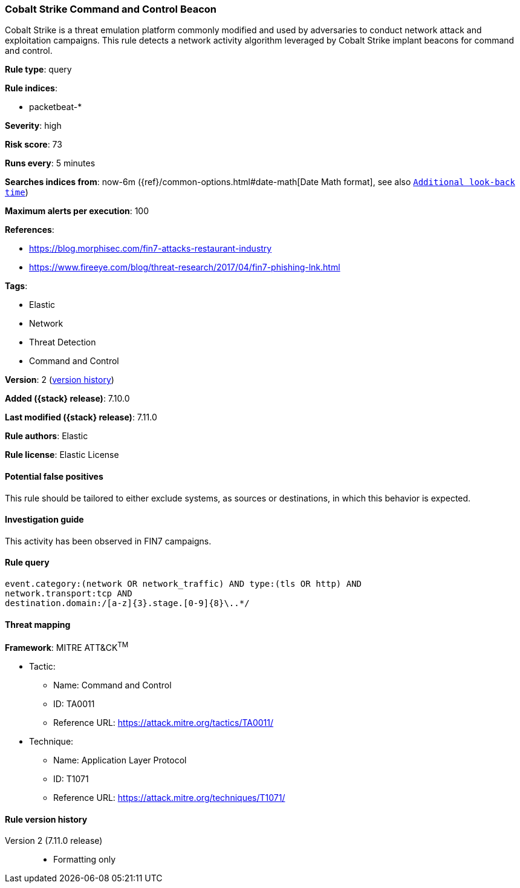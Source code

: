 [[cobalt-strike-command-and-control-beacon]]
=== Cobalt Strike Command and Control Beacon

Cobalt Strike is a threat emulation platform commonly modified and used by adversaries to conduct network attack and exploitation campaigns. This rule detects a network activity algorithm leveraged by Cobalt Strike implant beacons for command and control.

*Rule type*: query

*Rule indices*:

* packetbeat-*

*Severity*: high

*Risk score*: 73

*Runs every*: 5 minutes

*Searches indices from*: now-6m ({ref}/common-options.html#date-math[Date Math format], see also <<rule-schedule, `Additional look-back time`>>)

*Maximum alerts per execution*: 100

*References*:

* https://blog.morphisec.com/fin7-attacks-restaurant-industry
* https://www.fireeye.com/blog/threat-research/2017/04/fin7-phishing-lnk.html

*Tags*:

* Elastic
* Network
* Threat Detection
* Command and Control

*Version*: 2 (<<cobalt-strike-command-and-control-beacon-history, version history>>)

*Added ({stack} release)*: 7.10.0

*Last modified ({stack} release)*: 7.11.0

*Rule authors*: Elastic

*Rule license*: Elastic License

==== Potential false positives

This rule should be tailored to either exclude systems, as sources or destinations, in which this behavior is expected.

==== Investigation guide

This activity has been observed in FIN7 campaigns.

==== Rule query


[source,js]
----------------------------------
event.category:(network OR network_traffic) AND type:(tls OR http) AND
network.transport:tcp AND
destination.domain:/[a-z]{3}.stage.[0-9]{8}\..*/
----------------------------------

==== Threat mapping

*Framework*: MITRE ATT&CK^TM^

* Tactic:
** Name: Command and Control
** ID: TA0011
** Reference URL: https://attack.mitre.org/tactics/TA0011/
* Technique:
** Name: Application Layer Protocol
** ID: T1071
** Reference URL: https://attack.mitre.org/techniques/T1071/

[[cobalt-strike-command-and-control-beacon-history]]
==== Rule version history

Version 2 (7.11.0 release)::
* Formatting only

